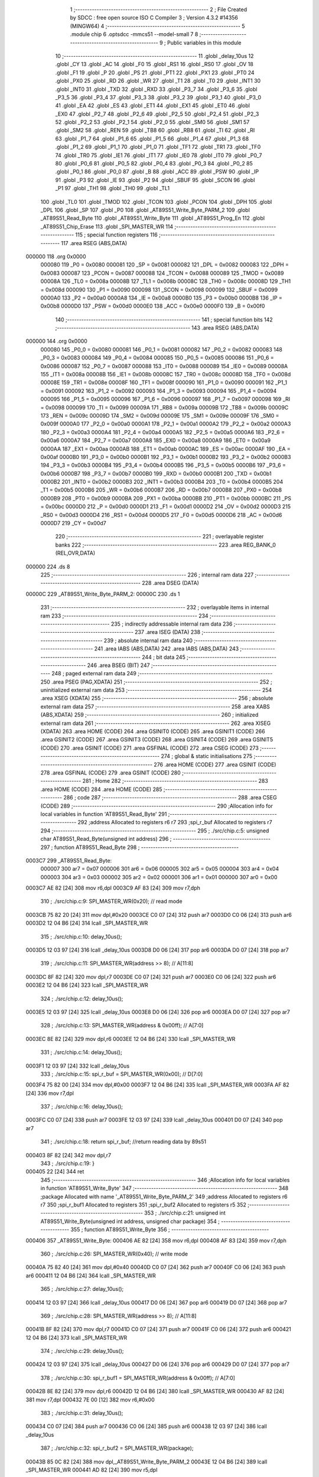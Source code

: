                                       1 ;--------------------------------------------------------
                                      2 ; File Created by SDCC : free open source ISO C Compiler 
                                      3 ; Version 4.3.2 #14356 (MINGW64)
                                      4 ;--------------------------------------------------------
                                      5 	.module chip
                                      6 	.optsdcc -mmcs51 --model-small
                                      7 	
                                      8 ;--------------------------------------------------------
                                      9 ; Public variables in this module
                                     10 ;--------------------------------------------------------
                                     11 	.globl _delay_10us
                                     12 	.globl _CY
                                     13 	.globl _AC
                                     14 	.globl _F0
                                     15 	.globl _RS1
                                     16 	.globl _RS0
                                     17 	.globl _OV
                                     18 	.globl _F1
                                     19 	.globl _P
                                     20 	.globl _PS
                                     21 	.globl _PT1
                                     22 	.globl _PX1
                                     23 	.globl _PT0
                                     24 	.globl _PX0
                                     25 	.globl _RD
                                     26 	.globl _WR
                                     27 	.globl _T1
                                     28 	.globl _T0
                                     29 	.globl _INT1
                                     30 	.globl _INT0
                                     31 	.globl _TXD
                                     32 	.globl _RXD
                                     33 	.globl _P3_7
                                     34 	.globl _P3_6
                                     35 	.globl _P3_5
                                     36 	.globl _P3_4
                                     37 	.globl _P3_3
                                     38 	.globl _P3_2
                                     39 	.globl _P3_1
                                     40 	.globl _P3_0
                                     41 	.globl _EA
                                     42 	.globl _ES
                                     43 	.globl _ET1
                                     44 	.globl _EX1
                                     45 	.globl _ET0
                                     46 	.globl _EX0
                                     47 	.globl _P2_7
                                     48 	.globl _P2_6
                                     49 	.globl _P2_5
                                     50 	.globl _P2_4
                                     51 	.globl _P2_3
                                     52 	.globl _P2_2
                                     53 	.globl _P2_1
                                     54 	.globl _P2_0
                                     55 	.globl _SM0
                                     56 	.globl _SM1
                                     57 	.globl _SM2
                                     58 	.globl _REN
                                     59 	.globl _TB8
                                     60 	.globl _RB8
                                     61 	.globl _TI
                                     62 	.globl _RI
                                     63 	.globl _P1_7
                                     64 	.globl _P1_6
                                     65 	.globl _P1_5
                                     66 	.globl _P1_4
                                     67 	.globl _P1_3
                                     68 	.globl _P1_2
                                     69 	.globl _P1_1
                                     70 	.globl _P1_0
                                     71 	.globl _TF1
                                     72 	.globl _TR1
                                     73 	.globl _TF0
                                     74 	.globl _TR0
                                     75 	.globl _IE1
                                     76 	.globl _IT1
                                     77 	.globl _IE0
                                     78 	.globl _IT0
                                     79 	.globl _P0_7
                                     80 	.globl _P0_6
                                     81 	.globl _P0_5
                                     82 	.globl _P0_4
                                     83 	.globl _P0_3
                                     84 	.globl _P0_2
                                     85 	.globl _P0_1
                                     86 	.globl _P0_0
                                     87 	.globl _B
                                     88 	.globl _ACC
                                     89 	.globl _PSW
                                     90 	.globl _IP
                                     91 	.globl _P3
                                     92 	.globl _IE
                                     93 	.globl _P2
                                     94 	.globl _SBUF
                                     95 	.globl _SCON
                                     96 	.globl _P1
                                     97 	.globl _TH1
                                     98 	.globl _TH0
                                     99 	.globl _TL1
                                    100 	.globl _TL0
                                    101 	.globl _TMOD
                                    102 	.globl _TCON
                                    103 	.globl _PCON
                                    104 	.globl _DPH
                                    105 	.globl _DPL
                                    106 	.globl _SP
                                    107 	.globl _P0
                                    108 	.globl _AT89S51_Write_Byte_PARM_2
                                    109 	.globl _AT89S51_Read_Byte
                                    110 	.globl _AT89S51_Write_Byte
                                    111 	.globl _AT89S51_Prog_En
                                    112 	.globl _AT89S51_Chip_Erase
                                    113 	.globl _SPI_MASTER_WR
                                    114 ;--------------------------------------------------------
                                    115 ; special function registers
                                    116 ;--------------------------------------------------------
                                    117 	.area RSEG    (ABS,DATA)
      000000                        118 	.org 0x0000
                           000080   119 _P0	=	0x0080
                           000081   120 _SP	=	0x0081
                           000082   121 _DPL	=	0x0082
                           000083   122 _DPH	=	0x0083
                           000087   123 _PCON	=	0x0087
                           000088   124 _TCON	=	0x0088
                           000089   125 _TMOD	=	0x0089
                           00008A   126 _TL0	=	0x008a
                           00008B   127 _TL1	=	0x008b
                           00008C   128 _TH0	=	0x008c
                           00008D   129 _TH1	=	0x008d
                           000090   130 _P1	=	0x0090
                           000098   131 _SCON	=	0x0098
                           000099   132 _SBUF	=	0x0099
                           0000A0   133 _P2	=	0x00a0
                           0000A8   134 _IE	=	0x00a8
                           0000B0   135 _P3	=	0x00b0
                           0000B8   136 _IP	=	0x00b8
                           0000D0   137 _PSW	=	0x00d0
                           0000E0   138 _ACC	=	0x00e0
                           0000F0   139 _B	=	0x00f0
                                    140 ;--------------------------------------------------------
                                    141 ; special function bits
                                    142 ;--------------------------------------------------------
                                    143 	.area RSEG    (ABS,DATA)
      000000                        144 	.org 0x0000
                           000080   145 _P0_0	=	0x0080
                           000081   146 _P0_1	=	0x0081
                           000082   147 _P0_2	=	0x0082
                           000083   148 _P0_3	=	0x0083
                           000084   149 _P0_4	=	0x0084
                           000085   150 _P0_5	=	0x0085
                           000086   151 _P0_6	=	0x0086
                           000087   152 _P0_7	=	0x0087
                           000088   153 _IT0	=	0x0088
                           000089   154 _IE0	=	0x0089
                           00008A   155 _IT1	=	0x008a
                           00008B   156 _IE1	=	0x008b
                           00008C   157 _TR0	=	0x008c
                           00008D   158 _TF0	=	0x008d
                           00008E   159 _TR1	=	0x008e
                           00008F   160 _TF1	=	0x008f
                           000090   161 _P1_0	=	0x0090
                           000091   162 _P1_1	=	0x0091
                           000092   163 _P1_2	=	0x0092
                           000093   164 _P1_3	=	0x0093
                           000094   165 _P1_4	=	0x0094
                           000095   166 _P1_5	=	0x0095
                           000096   167 _P1_6	=	0x0096
                           000097   168 _P1_7	=	0x0097
                           000098   169 _RI	=	0x0098
                           000099   170 _TI	=	0x0099
                           00009A   171 _RB8	=	0x009a
                           00009B   172 _TB8	=	0x009b
                           00009C   173 _REN	=	0x009c
                           00009D   174 _SM2	=	0x009d
                           00009E   175 _SM1	=	0x009e
                           00009F   176 _SM0	=	0x009f
                           0000A0   177 _P2_0	=	0x00a0
                           0000A1   178 _P2_1	=	0x00a1
                           0000A2   179 _P2_2	=	0x00a2
                           0000A3   180 _P2_3	=	0x00a3
                           0000A4   181 _P2_4	=	0x00a4
                           0000A5   182 _P2_5	=	0x00a5
                           0000A6   183 _P2_6	=	0x00a6
                           0000A7   184 _P2_7	=	0x00a7
                           0000A8   185 _EX0	=	0x00a8
                           0000A9   186 _ET0	=	0x00a9
                           0000AA   187 _EX1	=	0x00aa
                           0000AB   188 _ET1	=	0x00ab
                           0000AC   189 _ES	=	0x00ac
                           0000AF   190 _EA	=	0x00af
                           0000B0   191 _P3_0	=	0x00b0
                           0000B1   192 _P3_1	=	0x00b1
                           0000B2   193 _P3_2	=	0x00b2
                           0000B3   194 _P3_3	=	0x00b3
                           0000B4   195 _P3_4	=	0x00b4
                           0000B5   196 _P3_5	=	0x00b5
                           0000B6   197 _P3_6	=	0x00b6
                           0000B7   198 _P3_7	=	0x00b7
                           0000B0   199 _RXD	=	0x00b0
                           0000B1   200 _TXD	=	0x00b1
                           0000B2   201 _INT0	=	0x00b2
                           0000B3   202 _INT1	=	0x00b3
                           0000B4   203 _T0	=	0x00b4
                           0000B5   204 _T1	=	0x00b5
                           0000B6   205 _WR	=	0x00b6
                           0000B7   206 _RD	=	0x00b7
                           0000B8   207 _PX0	=	0x00b8
                           0000B9   208 _PT0	=	0x00b9
                           0000BA   209 _PX1	=	0x00ba
                           0000BB   210 _PT1	=	0x00bb
                           0000BC   211 _PS	=	0x00bc
                           0000D0   212 _P	=	0x00d0
                           0000D1   213 _F1	=	0x00d1
                           0000D2   214 _OV	=	0x00d2
                           0000D3   215 _RS0	=	0x00d3
                           0000D4   216 _RS1	=	0x00d4
                           0000D5   217 _F0	=	0x00d5
                           0000D6   218 _AC	=	0x00d6
                           0000D7   219 _CY	=	0x00d7
                                    220 ;--------------------------------------------------------
                                    221 ; overlayable register banks
                                    222 ;--------------------------------------------------------
                                    223 	.area REG_BANK_0	(REL,OVR,DATA)
      000000                        224 	.ds 8
                                    225 ;--------------------------------------------------------
                                    226 ; internal ram data
                                    227 ;--------------------------------------------------------
                                    228 	.area DSEG    (DATA)
      00000C                        229 _AT89S51_Write_Byte_PARM_2:
      00000C                        230 	.ds 1
                                    231 ;--------------------------------------------------------
                                    232 ; overlayable items in internal ram
                                    233 ;--------------------------------------------------------
                                    234 ;--------------------------------------------------------
                                    235 ; indirectly addressable internal ram data
                                    236 ;--------------------------------------------------------
                                    237 	.area ISEG    (DATA)
                                    238 ;--------------------------------------------------------
                                    239 ; absolute internal ram data
                                    240 ;--------------------------------------------------------
                                    241 	.area IABS    (ABS,DATA)
                                    242 	.area IABS    (ABS,DATA)
                                    243 ;--------------------------------------------------------
                                    244 ; bit data
                                    245 ;--------------------------------------------------------
                                    246 	.area BSEG    (BIT)
                                    247 ;--------------------------------------------------------
                                    248 ; paged external ram data
                                    249 ;--------------------------------------------------------
                                    250 	.area PSEG    (PAG,XDATA)
                                    251 ;--------------------------------------------------------
                                    252 ; uninitialized external ram data
                                    253 ;--------------------------------------------------------
                                    254 	.area XSEG    (XDATA)
                                    255 ;--------------------------------------------------------
                                    256 ; absolute external ram data
                                    257 ;--------------------------------------------------------
                                    258 	.area XABS    (ABS,XDATA)
                                    259 ;--------------------------------------------------------
                                    260 ; initialized external ram data
                                    261 ;--------------------------------------------------------
                                    262 	.area XISEG   (XDATA)
                                    263 	.area HOME    (CODE)
                                    264 	.area GSINIT0 (CODE)
                                    265 	.area GSINIT1 (CODE)
                                    266 	.area GSINIT2 (CODE)
                                    267 	.area GSINIT3 (CODE)
                                    268 	.area GSINIT4 (CODE)
                                    269 	.area GSINIT5 (CODE)
                                    270 	.area GSINIT  (CODE)
                                    271 	.area GSFINAL (CODE)
                                    272 	.area CSEG    (CODE)
                                    273 ;--------------------------------------------------------
                                    274 ; global & static initialisations
                                    275 ;--------------------------------------------------------
                                    276 	.area HOME    (CODE)
                                    277 	.area GSINIT  (CODE)
                                    278 	.area GSFINAL (CODE)
                                    279 	.area GSINIT  (CODE)
                                    280 ;--------------------------------------------------------
                                    281 ; Home
                                    282 ;--------------------------------------------------------
                                    283 	.area HOME    (CODE)
                                    284 	.area HOME    (CODE)
                                    285 ;--------------------------------------------------------
                                    286 ; code
                                    287 ;--------------------------------------------------------
                                    288 	.area CSEG    (CODE)
                                    289 ;------------------------------------------------------------
                                    290 ;Allocation info for local variables in function 'AT89S51_Read_Byte'
                                    291 ;------------------------------------------------------------
                                    292 ;address                   Allocated to registers r6 r7 
                                    293 ;spi_r_buf                 Allocated to registers r7 
                                    294 ;------------------------------------------------------------
                                    295 ;	./src/chip.c:5: unsigned char AT89S51_Read_Byte(unsigned int address)
                                    296 ;	-----------------------------------------
                                    297 ;	 function AT89S51_Read_Byte
                                    298 ;	-----------------------------------------
      0003C7                        299 _AT89S51_Read_Byte:
                           000007   300 	ar7 = 0x07
                           000006   301 	ar6 = 0x06
                           000005   302 	ar5 = 0x05
                           000004   303 	ar4 = 0x04
                           000003   304 	ar3 = 0x03
                           000002   305 	ar2 = 0x02
                           000001   306 	ar1 = 0x01
                           000000   307 	ar0 = 0x00
      0003C7 AE 82            [24]  308 	mov	r6,dpl
      0003C9 AF 83            [24]  309 	mov	r7,dph
                                    310 ;	./src/chip.c:9: SPI_MASTER_WR(0x20);				// read mode
      0003CB 75 82 20         [24]  311 	mov	dpl,#0x20
      0003CE C0 07            [24]  312 	push	ar7
      0003D0 C0 06            [24]  313 	push	ar6
      0003D2 12 04 B6         [24]  314 	lcall	_SPI_MASTER_WR
                                    315 ;	./src/chip.c:10: delay_10us();
      0003D5 12 03 97         [24]  316 	lcall	_delay_10us
      0003D8 D0 06            [24]  317 	pop	ar6
      0003DA D0 07            [24]  318 	pop	ar7
                                    319 ;	./src/chip.c:11: SPI_MASTER_WR(address >> 8);		// A[11:8]
      0003DC 8F 82            [24]  320 	mov	dpl,r7
      0003DE C0 07            [24]  321 	push	ar7
      0003E0 C0 06            [24]  322 	push	ar6
      0003E2 12 04 B6         [24]  323 	lcall	_SPI_MASTER_WR
                                    324 ;	./src/chip.c:12: delay_10us();
      0003E5 12 03 97         [24]  325 	lcall	_delay_10us
      0003E8 D0 06            [24]  326 	pop	ar6
      0003EA D0 07            [24]  327 	pop	ar7
                                    328 ;	./src/chip.c:13: SPI_MASTER_WR(address & 0x00ff);	// A[7:0]
      0003EC 8E 82            [24]  329 	mov	dpl,r6
      0003EE 12 04 B6         [24]  330 	lcall	_SPI_MASTER_WR
                                    331 ;	./src/chip.c:14: delay_10us();
      0003F1 12 03 97         [24]  332 	lcall	_delay_10us
                                    333 ;	./src/chip.c:15: spi_r_buf = SPI_MASTER_WR(0x00);	// D[7:0]
      0003F4 75 82 00         [24]  334 	mov	dpl,#0x00
      0003F7 12 04 B6         [24]  335 	lcall	_SPI_MASTER_WR
      0003FA AF 82            [24]  336 	mov	r7,dpl
                                    337 ;	./src/chip.c:16: delay_10us();	
      0003FC C0 07            [24]  338 	push	ar7
      0003FE 12 03 97         [24]  339 	lcall	_delay_10us
      000401 D0 07            [24]  340 	pop	ar7
                                    341 ;	./src/chip.c:18: return spi_r_buf;		//return reading data by 89s51
      000403 8F 82            [24]  342 	mov	dpl,r7
                                    343 ;	./src/chip.c:19: }
      000405 22               [24]  344 	ret
                                    345 ;------------------------------------------------------------
                                    346 ;Allocation info for local variables in function 'AT89S51_Write_Byte'
                                    347 ;------------------------------------------------------------
                                    348 ;package                   Allocated with name '_AT89S51_Write_Byte_PARM_2'
                                    349 ;address                   Allocated to registers r6 r7 
                                    350 ;spi_r_buf1                Allocated to registers 
                                    351 ;spi_r_buf2                Allocated to registers r5 
                                    352 ;------------------------------------------------------------
                                    353 ;	./src/chip.c:21: unsigned int AT89S51_Write_Byte(unsigned int address, unsigned char package)
                                    354 ;	-----------------------------------------
                                    355 ;	 function AT89S51_Write_Byte
                                    356 ;	-----------------------------------------
      000406                        357 _AT89S51_Write_Byte:
      000406 AE 82            [24]  358 	mov	r6,dpl
      000408 AF 83            [24]  359 	mov	r7,dph
                                    360 ;	./src/chip.c:26: SPI_MASTER_WR(0x40);				// write mode
      00040A 75 82 40         [24]  361 	mov	dpl,#0x40
      00040D C0 07            [24]  362 	push	ar7
      00040F C0 06            [24]  363 	push	ar6
      000411 12 04 B6         [24]  364 	lcall	_SPI_MASTER_WR
                                    365 ;	./src/chip.c:27: delay_10us();
      000414 12 03 97         [24]  366 	lcall	_delay_10us
      000417 D0 06            [24]  367 	pop	ar6
      000419 D0 07            [24]  368 	pop	ar7
                                    369 ;	./src/chip.c:28: SPI_MASTER_WR(address >> 8);		// A[11:8]
      00041B 8F 82            [24]  370 	mov	dpl,r7
      00041D C0 07            [24]  371 	push	ar7
      00041F C0 06            [24]  372 	push	ar6
      000421 12 04 B6         [24]  373 	lcall	_SPI_MASTER_WR
                                    374 ;	./src/chip.c:29: delay_10us();
      000424 12 03 97         [24]  375 	lcall	_delay_10us
      000427 D0 06            [24]  376 	pop	ar6
      000429 D0 07            [24]  377 	pop	ar7
                                    378 ;	./src/chip.c:30: spi_r_buf1 = SPI_MASTER_WR(address & 0x00ff);	// A[7:0]
      00042B 8E 82            [24]  379 	mov	dpl,r6
      00042D 12 04 B6         [24]  380 	lcall	_SPI_MASTER_WR
      000430 AF 82            [24]  381 	mov	r7,dpl
      000432 7E 00            [12]  382 	mov	r6,#0x00
                                    383 ;	./src/chip.c:31: delay_10us();
      000434 C0 07            [24]  384 	push	ar7
      000436 C0 06            [24]  385 	push	ar6
      000438 12 03 97         [24]  386 	lcall	_delay_10us
                                    387 ;	./src/chip.c:32: spi_r_buf2 = SPI_MASTER_WR(package);
      00043B 85 0C 82         [24]  388 	mov	dpl,_AT89S51_Write_Byte_PARM_2
      00043E 12 04 B6         [24]  389 	lcall	_SPI_MASTER_WR
      000441 AD 82            [24]  390 	mov	r5,dpl
                                    391 ;	./src/chip.c:33: delay_10us();	
      000443 C0 05            [24]  392 	push	ar5
      000445 12 03 97         [24]  393 	lcall	_delay_10us
      000448 D0 05            [24]  394 	pop	ar5
      00044A D0 06            [24]  395 	pop	ar6
      00044C D0 07            [24]  396 	pop	ar7
                                    397 ;	./src/chip.c:35: spi_r_buf1 = (spi_r_buf1 << 8) | spi_r_buf2;
      00044E 8F 06            [24]  398 	mov	ar6,r7
      000450 E4               [12]  399 	clr	a
      000451 FF               [12]  400 	mov	r7,a
      000452 FC               [12]  401 	mov	r4,a
      000453 ED               [12]  402 	mov	a,r5
      000454 4F               [12]  403 	orl	a,r7
      000455 F5 82            [12]  404 	mov	dpl,a
      000457 EC               [12]  405 	mov	a,r4
      000458 4E               [12]  406 	orl	a,r6
      000459 F5 83            [12]  407 	mov	dph,a
                                    408 ;	./src/chip.c:37: return spi_r_buf1;		//return writing address by 89s51
                                    409 ;	./src/chip.c:38: }
      00045B 22               [24]  410 	ret
                                    411 ;------------------------------------------------------------
                                    412 ;Allocation info for local variables in function 'AT89S51_Prog_En'
                                    413 ;------------------------------------------------------------
                                    414 ;spi_r_buf                 Allocated to registers r7 
                                    415 ;------------------------------------------------------------
                                    416 ;	./src/chip.c:40: unsigned char AT89S51_Prog_En(void)
                                    417 ;	-----------------------------------------
                                    418 ;	 function AT89S51_Prog_En
                                    419 ;	-----------------------------------------
      00045C                        420 _AT89S51_Prog_En:
                                    421 ;	./src/chip.c:44: SPI_MASTER_WR(0xac);
      00045C 75 82 AC         [24]  422 	mov	dpl,#0xac
      00045F 12 04 B6         [24]  423 	lcall	_SPI_MASTER_WR
                                    424 ;	./src/chip.c:45: delay_10us();
      000462 12 03 97         [24]  425 	lcall	_delay_10us
                                    426 ;	./src/chip.c:46: SPI_MASTER_WR(0x53);
      000465 75 82 53         [24]  427 	mov	dpl,#0x53
      000468 12 04 B6         [24]  428 	lcall	_SPI_MASTER_WR
                                    429 ;	./src/chip.c:47: delay_10us();
      00046B 12 03 97         [24]  430 	lcall	_delay_10us
                                    431 ;	./src/chip.c:48: SPI_MASTER_WR(0x00);
      00046E 75 82 00         [24]  432 	mov	dpl,#0x00
      000471 12 04 B6         [24]  433 	lcall	_SPI_MASTER_WR
                                    434 ;	./src/chip.c:49: delay_10us();
      000474 12 03 97         [24]  435 	lcall	_delay_10us
                                    436 ;	./src/chip.c:50: spi_r_buf = SPI_MASTER_WR(0x11);
      000477 75 82 11         [24]  437 	mov	dpl,#0x11
      00047A 12 04 B6         [24]  438 	lcall	_SPI_MASTER_WR
      00047D AF 82            [24]  439 	mov	r7,dpl
                                    440 ;	./src/chip.c:51: delay_10us();	
      00047F C0 07            [24]  441 	push	ar7
      000481 12 03 97         [24]  442 	lcall	_delay_10us
      000484 D0 07            [24]  443 	pop	ar7
                                    444 ;	./src/chip.c:53: return spi_r_buf;
      000486 8F 82            [24]  445 	mov	dpl,r7
                                    446 ;	./src/chip.c:54: }
      000488 22               [24]  447 	ret
                                    448 ;------------------------------------------------------------
                                    449 ;Allocation info for local variables in function 'AT89S51_Chip_Erase'
                                    450 ;------------------------------------------------------------
                                    451 ;spi_r_buf                 Allocated to registers r7 
                                    452 ;------------------------------------------------------------
                                    453 ;	./src/chip.c:56: unsigned char AT89S51_Chip_Erase(void)
                                    454 ;	-----------------------------------------
                                    455 ;	 function AT89S51_Chip_Erase
                                    456 ;	-----------------------------------------
      000489                        457 _AT89S51_Chip_Erase:
                                    458 ;	./src/chip.c:60: SPI_MASTER_WR(0xac);
      000489 75 82 AC         [24]  459 	mov	dpl,#0xac
      00048C 12 04 B6         [24]  460 	lcall	_SPI_MASTER_WR
                                    461 ;	./src/chip.c:61: delay_10us();
      00048F 12 03 97         [24]  462 	lcall	_delay_10us
                                    463 ;	./src/chip.c:62: SPI_MASTER_WR(0x80);
      000492 75 82 80         [24]  464 	mov	dpl,#0x80
      000495 12 04 B6         [24]  465 	lcall	_SPI_MASTER_WR
                                    466 ;	./src/chip.c:63: delay_10us();
      000498 12 03 97         [24]  467 	lcall	_delay_10us
                                    468 ;	./src/chip.c:64: SPI_MASTER_WR(0x12);
      00049B 75 82 12         [24]  469 	mov	dpl,#0x12
      00049E 12 04 B6         [24]  470 	lcall	_SPI_MASTER_WR
                                    471 ;	./src/chip.c:65: delay_10us();
      0004A1 12 03 97         [24]  472 	lcall	_delay_10us
                                    473 ;	./src/chip.c:66: spi_r_buf = SPI_MASTER_WR(0x13);
      0004A4 75 82 13         [24]  474 	mov	dpl,#0x13
      0004A7 12 04 B6         [24]  475 	lcall	_SPI_MASTER_WR
      0004AA AF 82            [24]  476 	mov	r7,dpl
                                    477 ;	./src/chip.c:67: delay_10us();	
      0004AC C0 07            [24]  478 	push	ar7
      0004AE 12 03 97         [24]  479 	lcall	_delay_10us
      0004B1 D0 07            [24]  480 	pop	ar7
                                    481 ;	./src/chip.c:69: return spi_r_buf;
      0004B3 8F 82            [24]  482 	mov	dpl,r7
                                    483 ;	./src/chip.c:70: }
      0004B5 22               [24]  484 	ret
                                    485 ;------------------------------------------------------------
                                    486 ;Allocation info for local variables in function 'SPI_MASTER_WR'
                                    487 ;------------------------------------------------------------
                                    488 ;package                   Allocated to registers r7 
                                    489 ;spi_cnt                   Allocated to registers r5 
                                    490 ;spi_r_buf                 Allocated to registers r4 
                                    491 ;------------------------------------------------------------
                                    492 ;	./src/chip.c:73: unsigned char SPI_MASTER_WR(unsigned char package)
                                    493 ;	-----------------------------------------
                                    494 ;	 function SPI_MASTER_WR
                                    495 ;	-----------------------------------------
      0004B6                        496 _SPI_MASTER_WR:
      0004B6 AF 82            [24]  497 	mov	r7,dpl
                                    498 ;	./src/chip.c:76: unsigned char spi_r_buf = 0;
      0004B8 7E 00            [12]  499 	mov	r6,#0x00
                                    500 ;	./src/chip.c:78: SPI_SCK = 0;
                                    501 ;	assignBit
      0004BA C2 82            [12]  502 	clr	_P0_2
                                    503 ;	./src/chip.c:79: delay_10us();
      0004BC C0 07            [24]  504 	push	ar7
      0004BE C0 06            [24]  505 	push	ar6
      0004C0 12 03 97         [24]  506 	lcall	_delay_10us
      0004C3 D0 06            [24]  507 	pop	ar6
      0004C5 D0 07            [24]  508 	pop	ar7
                                    509 ;	./src/chip.c:81: for (spi_cnt = 0; spi_cnt < 8; spi_cnt ++) {
      0004C7 7D 00            [12]  510 	mov	r5,#0x00
      0004C9                        511 00102$:
                                    512 ;	./src/chip.c:82: SPI_MOSI = ((package & 0x80) == 0x80) ? 1 : 0;
      0004C9 8F 04            [24]  513 	mov	ar4,r7
      0004CB 53 04 80         [24]  514 	anl	ar4,#0x80
      0004CE E4               [12]  515 	clr	a
      0004CF BC 80 01         [24]  516 	cjne	r4,#0x80,00130$
      0004D2 04               [12]  517 	inc	a
      0004D3                        518 00130$:
                                    519 ;	assignBit
      0004D3 24 FF            [12]  520 	add	a,#0xff
      0004D5 92 80            [24]  521 	mov	_P0_0,c
                                    522 ;	./src/chip.c:84: package <<= 1;
      0004D7 8F 04            [24]  523 	mov	ar4,r7
      0004D9 EC               [12]  524 	mov	a,r4
      0004DA 2C               [12]  525 	add	a,r4
      0004DB FF               [12]  526 	mov	r7,a
                                    527 ;	./src/chip.c:85: delay_10us();
      0004DC C0 07            [24]  528 	push	ar7
      0004DE C0 06            [24]  529 	push	ar6
      0004E0 C0 05            [24]  530 	push	ar5
      0004E2 12 03 97         [24]  531 	lcall	_delay_10us
                                    532 ;	./src/chip.c:87: SPI_SCK = 1;
                                    533 ;	assignBit
      0004E5 D2 82            [12]  534 	setb	_P0_2
                                    535 ;	./src/chip.c:88: delay_10us();
      0004E7 12 03 97         [24]  536 	lcall	_delay_10us
      0004EA D0 05            [24]  537 	pop	ar5
      0004EC D0 06            [24]  538 	pop	ar6
      0004EE D0 07            [24]  539 	pop	ar7
                                    540 ;	./src/chip.c:90: spi_r_buf <<= 1;
      0004F0 8E 04            [24]  541 	mov	ar4,r6
      0004F2 EC               [12]  542 	mov	a,r4
      0004F3 2C               [12]  543 	add	a,r4
      0004F4 FC               [12]  544 	mov	r4,a
                                    545 ;	./src/chip.c:91: spi_r_buf = (SPI_MISO == 1) ? (spi_r_buf | 0x01) : spi_r_buf;
      0004F5 30 81 06         [24]  546 	jnb	_P0_1,00106$
      0004F8 74 01            [12]  547 	mov	a,#0x01
      0004FA 4C               [12]  548 	orl	a,r4
      0004FB FB               [12]  549 	mov	r3,a
      0004FC 80 02            [24]  550 	sjmp	00107$
      0004FE                        551 00106$:
      0004FE 8C 03            [24]  552 	mov	ar3,r4
      000500                        553 00107$:
      000500 8B 06            [24]  554 	mov	ar6,r3
                                    555 ;	./src/chip.c:93: SPI_SCK = 0;
                                    556 ;	assignBit
      000502 C2 82            [12]  557 	clr	_P0_2
                                    558 ;	./src/chip.c:94: delay_10us();
      000504 C0 07            [24]  559 	push	ar7
      000506 C0 06            [24]  560 	push	ar6
      000508 C0 05            [24]  561 	push	ar5
      00050A 12 03 97         [24]  562 	lcall	_delay_10us
      00050D D0 05            [24]  563 	pop	ar5
      00050F D0 06            [24]  564 	pop	ar6
      000511 D0 07            [24]  565 	pop	ar7
                                    566 ;	./src/chip.c:81: for (spi_cnt = 0; spi_cnt < 8; spi_cnt ++) {
      000513 0D               [12]  567 	inc	r5
      000514 BD 08 00         [24]  568 	cjne	r5,#0x08,00133$
      000517                        569 00133$:
      000517 40 B0            [24]  570 	jc	00102$
                                    571 ;	./src/chip.c:97: return spi_r_buf;
      000519 8E 82            [24]  572 	mov	dpl,r6
                                    573 ;	./src/chip.c:98: }
      00051B 22               [24]  574 	ret
                                    575 	.area CSEG    (CODE)
                                    576 	.area CONST   (CODE)
                                    577 	.area XINIT   (CODE)
                                    578 	.area CABS    (ABS,CODE)
